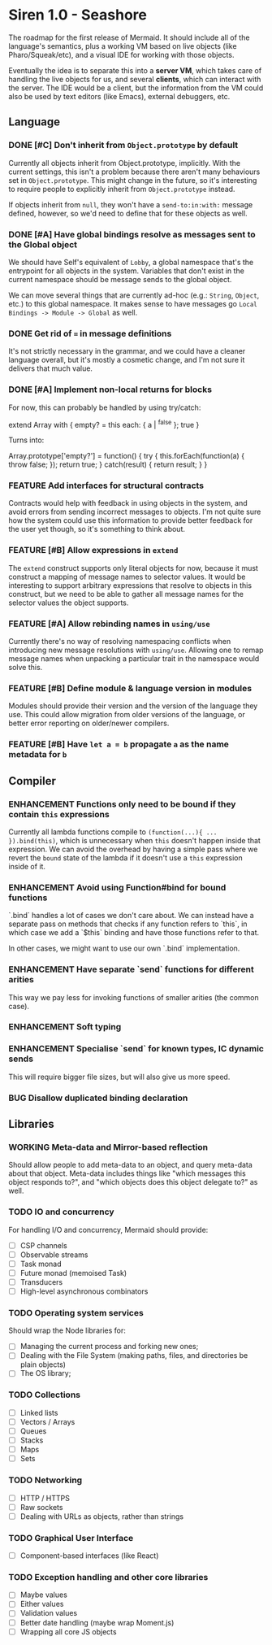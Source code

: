 #+STARTUP: content
#+TODO: TODO WORKING(w) | DONE(d) DROPPED(D)
#+TYP_TODO: ENHANCEMENT(e) FEATURE(f) BUG(b) TODO(t) | DONE

* Siren 1.0 - Seashore

The roadmap for the first release of Mermaid. It should include all of the
language's semantics, plus a working VM based on live objects (like
Pharo/Squeak/etc), and a visual IDE for working with those objects.

Eventually the idea is to separate this into a *server VM*, which takes care of
handling the live objects for us, and several *clients*, which can interact
with the server. The IDE would be a client, but the information from the VM
could also be used by text editors (like Emacs), external debuggers, etc.

** Language
*** DONE [#C] Don't inherit from ~Object.prototype~ by default
CLOSED: [2015-05-21 Thu 17:13]
Currently all objects inherit from Object.prototype, implicitly. With the
current settings, this isn't a problem because there aren't many behaviours set
in ~Object.prototype~. This might change in the future, so it's interesting to
require people to explicitly inherit from ~Object.prototype~ instead.

If objects inherit from ~null~, they won't have a ~send-to:in:with:~ message
defined, however, so we'd need to define that for these objects as well.

*** DONE [#A] Have global bindings resolve as messages sent to the Global object
CLOSED: [2015-05-17 Sun 00:15]
We should have Self's equivalent of ~Lobby~, a global namespace that's the
entrypoint for all objects in the system. Variables that don't exist in the
current namespace should be message sends to the global object.

We can move several things that are currently ad-hoc (e.g.: ~String~, ~Object~,
etc.) to this global namespace. It makes sense to have messages go
~Local Bindings -> Module -> Global~ as well.

*** DONE Get rid of ~=~ in message definitions
CLOSED: [2015-05-21 Thu 17:13]
It's not strictly necessary in the grammar, and we could have a cleaner
language overall, but it's mostly a cosmetic change, and I'm not sure it
delivers that much value.
*** DONE [#A] Implement non-local returns for blocks
CLOSED: [2015-05-18 Mon 20:02]
For now, this can probably be handled by using try/catch:

extend Array with {
  empty?
  = this each: { a | ^false }; true
}

Turns into:

Array.prototype['empty?'] = function() {
  try {
    this.forEach(function(a) {
      throw false;
    });
    return true;
  } catch(result) {
    return result;
  }
}

*** FEATURE Add interfaces for structural contracts
Contracts would help with feedback in using objects in the system, and avoid
errors from sending incorrect messages to objects. I'm not quite sure how the
system could use this information to provide better feedback for the user yet
though, so it's something to think about.

*** FEATURE [#B] Allow expressions in ~extend~
The ~extend~ construct supports only literal objects for now, because it must
construct a mapping of message names to selector values. It would be
interesting to support arbitrary expressions that resolve to objects in this
construct, but we need to be able to gather all message names for the selector
values the object supports.

*** FEATURE [#A] Allow rebinding names in ~using/use~
Currently there's no way of resolving namespacing conflicts when introducing
new message resolutions with ~using/use~. Allowing one to remap message names
when unpacking a particular trait in the namespace would solve this.

*** FEATURE [#B] Define module & language version in modules
Modules should provide their version and the version of the language they
use. This could allow migration from older versions of the language, or better
error reporting on older/newer compilers.
*** FEATURE [#B] Have ~let a = b~ propagate ~a~ as the name metadata for ~b~

** Compiler
*** ENHANCEMENT Functions only need to be bound if they contain ~this~ expressions
Currently all lambda functions compile to ~(function(...){ ... }).bind(this)~,
which is unnecessary when ~this~ doesn't happen inside that expression. We can
avoid the overhead by having a simple pass where we revert the ~bound~ state of
the lambda if it doesn't use a ~this~ expression inside of it.

*** ENHANCEMENT Avoid using Function#bind for bound functions
`.bind` handles a lot of cases we don't care about. We can instead have a
separate pass on methods that checks if any function refers to `this`, in which
case we add a `$this` binding and have those functions refer to that.

In other cases, we might want to use our own `.bind` implementation.
*** ENHANCEMENT Have separate `send` functions for different arities
This way we pay less for invoking functions of smaller arities (the common case).
*** ENHANCEMENT Soft typing
*** ENHANCEMENT Specialise `send` for known types, IC dynamic sends
This will require bigger file sizes, but will also give us more speed.

*** BUG Disallow duplicated binding declaration
** Libraries
*** WORKING Meta-data and Mirror-based reflection
Should allow people to add meta-data to an object, and query meta-data about
that object. Meta-data includes things like "which messages this object
responds to?", and "which objects does this object delegate to?" as well.
*** TODO IO and concurrency
For handling I/O and concurrency, Mermaid should provide:

- [ ] CSP channels
- [ ] Observable streams
- [ ] Task monad
- [ ] Future monad (memoised Task)
- [ ] Transducers
- [ ] High-level asynchronous combinators
*** TODO Operating system services
Should wrap the Node libraries for:

- [ ] Managing the current process and forking new ones;
- [ ] Dealing with the File System (making paths, files, and directories be plain objects)
- [ ] The OS library;  
*** TODO Collections
- [ ] Linked lists
- [ ] Vectors / Arrays
- [ ] Queues
- [ ] Stacks
- [ ] Maps
- [ ] Sets
*** TODO Networking
- [ ] HTTP / HTTPS
- [ ] Raw sockets
- [ ] Dealing with URLs as objects, rather than strings
*** TODO Graphical User Interface
- [ ] Component-based interfaces (like React)  
*** TODO Exception handling and other core libraries
- [ ] Maybe values
- [ ] Either values
- [ ] Validation values
- [ ] Better date handling (maybe wrap Moment.js)
- [ ] Wrapping all core JS objects
